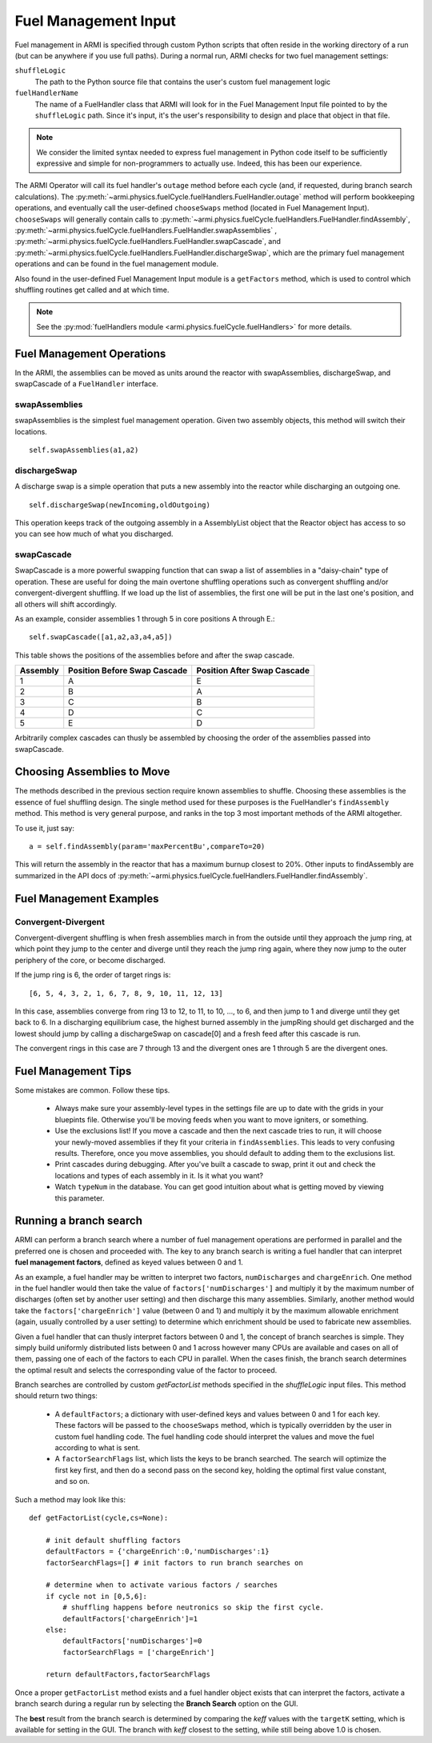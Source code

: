 *********************
Fuel Management Input
*********************

Fuel management in ARMI is specified through custom Python scripts that often reside
in the working directory of a run (but can be anywhere if you use full paths). During a normal run,
ARMI checks for two fuel management settings:

``shuffleLogic``
	The path to the Python source file that contains the user's custom fuel
	management logic

``fuelHandlerName``
	The name of a FuelHandler class that ARMI will look for in the Fuel Management Input file
	pointed to by the ``shuffleLogic`` path. Since it's input, it's the user's responsibility
	to design and place that object in that file.

.. note:: We consider the limited syntax needed to express fuel management in Python
	code itself	to be sufficiently expressive and simple for non-programmers to
	actually use. Indeed, this has been our experience.

The ARMI Operator will call its fuel handler's ``outage`` method before each cycle (and, if requested, during branch
search calculations). The :py:meth:`~armi.physics.fuelCycle.fuelHandlers.FuelHandler.outage` method
will perform bookkeeping operations, and eventually
call the user-defined ``chooseSwaps`` method (located in Fuel Management Input). ``chooseSwaps`` will
generally contain calls to :py:meth:`~armi.physics.fuelCycle.fuelHandlers.FuelHandler.findAssembly`,
:py:meth:`~armi.physics.fuelCycle.fuelHandlers.FuelHandler.swapAssemblies` ,
:py:meth:`~armi.physics.fuelCycle.fuelHandlers.FuelHandler.swapCascade`, and
:py:meth:`~armi.physics.fuelCycle.fuelHandlers.FuelHandler.dischargeSwap`, which are the primary
fuel management operations and can be found in the fuel management module.

Also found in the user-defined Fuel Management Input module is a ``getFactors`` method, which is used to control which
shuffling routines get called and at which time.

.. note::

    See the :py:mod:`fuelHandlers module <armi.physics.fuelCycle.fuelHandlers>` for more details.

Fuel Management Operations
==========================
In the ARMI, the assemblies can be moved as units around the reactor with swapAssemblies,
dischargeSwap, and swapCascade of a ``FuelHandler`` interface.

swapAssemblies
--------------
swapAssemblies is the simplest fuel management operation. Given two assembly objects, this method will switch
their locations. ::

    self.swapAssemblies(a1,a2)

dischargeSwap
-------------
A discharge swap is a simple operation that puts a new assembly into the reactor while discharging an
outgoing one. ::

    self.dischargeSwap(newIncoming,oldOutgoing)

This operation keeps track of the outgoing assembly in a AssemblyList object that the Reactor object has access to so you can see how much of what you discharged.

swapCascade
-----------
SwapCascade is a more powerful swapping function that can swap a list of assemblies in a "daisy-chain" type
of operation. These are useful for doing the main overtone shuffling operations such as convergent shuffling
and/or convergent-divergent shuffling. If we load up the list of assemblies, the first one will be put in the
last one's position, and all others will shift accordingly.

As an example, consider assemblies 1 through 5 in core positions A through E.::

    self.swapCascade([a1,a2,a3,a4,a5])

This table shows the positions of the assemblies before and after the swap cascade.


========    ============================    ===========================
Assembly    Position Before Swap Cascade    Position After Swap Cascade
========    ============================    ===========================
1           A                                   E
2           B                                   A
3           C                                   B
4           D                                   C
5           E                                   D
========    ============================    ===========================

Arbitrarily complex cascades can thusly be assembled by choosing the order of the assemblies passed into swapCascade.

Choosing Assemblies to Move
===========================

The methods described in the previous section require known assemblies to shuffle. Choosing these assemblies is
the essence of fuel shuffling design. The single method used for these purposes is the FuelHandler's ``findAssembly``
method. This method is very general purpose, and ranks in the top 3 most important
methods of the ARMI altogether.

To use it, just say::

    a = self.findAssembly(param='maxPercentBu',compareTo=20)

This will return the assembly in the reactor that has a maximum burnup closest to 20%. Other
inputs to findAssembly are summarized in the API docs of
:py:meth:`~armi.physics.fuelCycle.fuelHandlers.FuelHandler.findAssembly`.


Fuel Management Examples
========================

Convergent-Divergent
--------------------

Convergent-divergent shuffling is when fresh assemblies march in from the outside until they approach the jump ring,
at which point they jump to the center and diverge until they reach the jump ring again, where they now jump to the
outer periphery of the core, or become discharged.

If the jump ring is 6,  the order of target rings is::

    [6, 5, 4, 3, 2, 1, 6, 7, 8, 9, 10, 11, 12, 13]

In this case, assemblies converge from ring 13 to 12, to 11, to 10, ..., to 6, and then jump to 1 and diverge
until they get back to 6. In a discharging equilibrium case, the highest burned assembly in the jumpRing should
get discharged and the lowest should jump by calling a dischargeSwap on cascade[0] and a fresh feed after this
cascade is run.

The convergent rings in this case are 7 through 13 and the divergent ones are 1 through 5 are the divergent ones.


Fuel Management Tips
====================
Some mistakes are common. Follow these tips.

    * Always make sure your assembly-level types in the settings file are up to date with the grids in your bluepints file. Otherwise you'll be moving feeds when you want to move igniters, or something.
    * Use the exclusions list! If you move a cascade and then the next cascade tries to run, it will choose your newly-moved assemblies if they fit your criteria in ``findAssemblies``. This leads to very confusing results. Therefore, once you move assemblies, you should default to adding them to the exclusions list.
    * Print cascades during debugging. After you've built a cascade to swap, print it out and check the locations and types of each assembly in it. Is it what you want?
    * Watch ``typeNum`` in the database. You can get good intuition about what is getting moved by viewing this parameter.

Running a branch search
=======================
ARMI can perform a branch search where a number of fuel management operations
are performed in parallel and the preferred one is chosen and proceeded with.
The key to any branch search is writing a fuel handler that can interpret
**fuel management factors**, defined as keyed values between 0 and 1.

As an example, a fuel handler may be written to interpret two factors, ``numDischarges``
and ``chargeEnrich``. One method in the fuel handler would then take
the value of ``factors['numDischarges']`` and multiply it by the maximum
number of discharges (often set by another user setting) and then discharge
this many assemblies. Similarly, another method would take the ``factors['chargeEnrich']``
value (between 0 and 1) and multiply it by the maximum allowable enrichment
(again, usually controlled by a user setting) to determine which enrichment
should be used to fabricate new assemblies.

Given a fuel handler that can thusly interpret factors between 0 and 1, the
concept of branch searches is simple. They simply build uniformly distributed
lists between 0 and 1 across however many CPUs are available and cases on all
of them, passing one of each of the factors to each CPU in parallel. When the cases finish,
the branch search determines the optimal result and selects the corresponding
value of the factor to proceed.

Branch searches are controlled by custom `getFactorList` methods specified in the
`shuffleLogic` input files. This method should return two things:

    * A ``defaultFactors``; a dictionary with user-defined keys and values between
      0 and 1 for each key. These factors will be passed to the ``chooseSwaps``
      method, which is typically overridden by the user in custom fuel handling code.
      The fuel handling code should interpret the values and move the fuel
      according to what is sent.

    * A ``factorSearchFlags`` list, which lists the keys to be branch searched.
      The search will optimize the first key first, and then do a second pass
      on the second key, holding the optimal first value constant, and so on.

Such a method may look like this::

    def getFactorList(cycle,cs=None):

        # init default shuffling factors
        defaultFactors = {'chargeEnrich':0,'numDischarges':1}
        factorSearchFlags=[] # init factors to run branch searches on

        # determine when to activate various factors / searches
        if cycle not in [0,5,6]:
            # shuffling happens before neutronics so skip the first cycle.
            defaultFactors['chargeEnrich']=1
        else:
            defaultFactors['numDischarges']=0
            factorSearchFlags = ['chargeEnrich']

        return defaultFactors,factorSearchFlags

Once a proper ``getFactorList`` method exists and a fuel handler object
exists that can interpret the factors, activate a branch search
during a regular run by selecting the **Branch Search** option on the GUI.

The **best** result from the branch search is determined by comparing the *keff* values
with the ``targetK`` setting, which is available for setting in the GUI. The branch
with *keff* closest to the setting, while still being above 1.0 is chosen.
